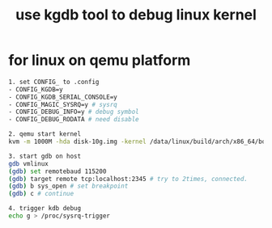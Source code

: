 #+TITLE: use kgdb tool to debug linux kernel

* for linux on qemu platform
  #+BEGIN_SRC sh
    1. set CONFIG_ to .config
    - CONFIG_KGDB=y
    - CONFIG_KGDB_SERIAL_CONSOLE=y
    - CONFIG_MAGIC_SYSRQ=y # sysrq
    - CONFIG_DEBUG_INFO=y # debug symbol
    - CONFIG_DEBUG_RODATA # need disable

    2. qemu start kernel
    kvm -m 1000M -hda disk-10g.img -kernel /data/linux/build/arch/x86_64/boot/bzImage -append "earlyprintk=ttyS0 kgdboc=ttyS0,115200 kgdbwait root=/dev/sda1 rw" -serial tcp::2345,server

    3. start gdb on host
    gdb vmlinux
    (gdb) set remotebaud 115200
    (gdb) target remote tcp:localhost:2345 # try to 2times, connected.
    (gdb) b sys_open # set breakpoint
    (gdb) c # continue

    4. trigger kdb debug
    echo g > /proc/sysrq-trigger
  #+END_SRC
